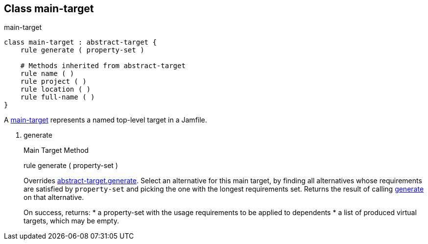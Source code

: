 [[bbv2.reference.class.main-target]]
Class main-target
-----------------

main-target

[source,jam]
----
class main-target : abstract-target {
    rule generate ( property-set )

    # Methods inherited from abstract-target
    rule name ( )
    rule project ( )
    rule location ( )
    rule full-name ( )
}
----

A link:#bbv2.reference.class.main-target[main-target] represents a named
top-level target in a Jamfile.

1.  generate
+
Main Target Method
+
rule generate ( property-set )
+
Overrides
link:#bbv2.reference.class.abstract-target.generate[abstract-target.generate].
Select an alternative for this main target, by finding all alternatives
whose requirements are satisfied by `property-set` and picking the one
with the longest requirements set. Returns the result of calling
link:#bbv2.reference.class.basic-target.generate[generate] on that
alternative.
+
On success, returns:
* a property-set with the usage requirements to be applied to dependents
* a list of produced virtual targets, which may be empty.
